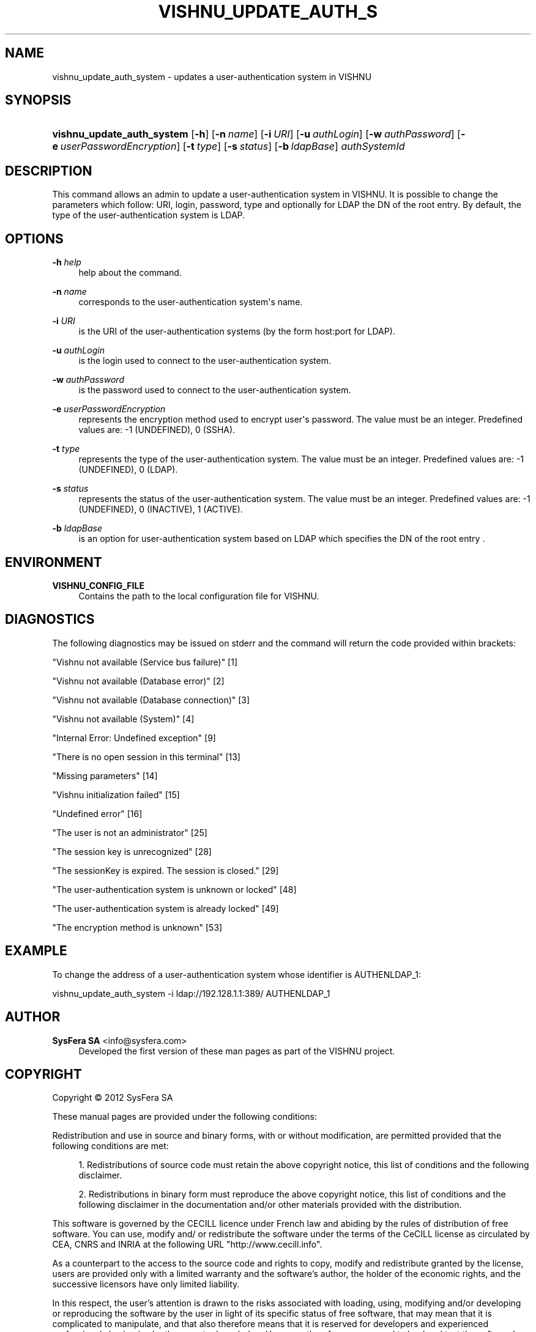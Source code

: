 '\" t
.\"     Title: vishnu_update_auth_system
.\"    Author:  SysFera SA <info@sysfera.com>
.\" Generator: DocBook XSL Stylesheets v1.76.1 <http://docbook.sf.net/>
.\"      Date: June 2012
.\"    Manual: UMS Command reference
.\"    Source: VISHNU 1.4
.\"  Language: English
.\"
.TH "VISHNU_UPDATE_AUTH_S" "1" "June 2012" "VISHNU 1.4" "UMS Command reference"
.\" -----------------------------------------------------------------
.\" * Define some portability stuff
.\" -----------------------------------------------------------------
.\" ~~~~~~~~~~~~~~~~~~~~~~~~~~~~~~~~~~~~~~~~~~~~~~~~~~~~~~~~~~~~~~~~~
.\" http://bugs.debian.org/507673
.\" http://lists.gnu.org/archive/html/groff/2009-02/msg00013.html
.\" ~~~~~~~~~~~~~~~~~~~~~~~~~~~~~~~~~~~~~~~~~~~~~~~~~~~~~~~~~~~~~~~~~
.ie \n(.g .ds Aq \(aq
.el       .ds Aq '
.\" -----------------------------------------------------------------
.\" * set default formatting
.\" -----------------------------------------------------------------
.\" disable hyphenation
.nh
.\" disable justification (adjust text to left margin only)
.ad l
.\" -----------------------------------------------------------------
.\" * MAIN CONTENT STARTS HERE *
.\" -----------------------------------------------------------------
.SH "NAME"
vishnu_update_auth_system \- updates a user\-authentication system in VISHNU
.SH "SYNOPSIS"
.HP \w'\fBvishnu_update_auth_system\fR\ 'u
\fBvishnu_update_auth_system\fR [\fB\-h\fR] [\fB\-n\ \fR\fB\fIname\fR\fR] [\fB\-i\ \fR\fB\fIURI\fR\fR] [\fB\-u\ \fR\fB\fIauthLogin\fR\fR] [\fB\-w\ \fR\fB\fIauthPassword\fR\fR] [\fB\-e\ \fR\fB\fIuserPasswordEncryption\fR\fR] [\fB\-t\ \fR\fB\fItype\fR\fR] [\fB\-s\ \fR\fB\fIstatus\fR\fR] [\fB\-b\ \fR\fB\fIldapBase\fR\fR] \fIauthSystemId\fR
.SH "DESCRIPTION"
.PP
This command allows an admin to update a user\-authentication system in VISHNU\&. It is possible to change the parameters which follow: URI, login, password, type and optionally for LDAP the DN of the root entry\&. By default, the type of the user\-authentication system is LDAP\&.
.SH "OPTIONS"
.PP
\fB\-h \fR\fB\fIhelp\fR\fR
.RS 4
help about the command\&.
.RE
.PP
\fB\-n \fR\fB\fIname\fR\fR
.RS 4
corresponds to the user\-authentication system\*(Aqs name\&.
.RE
.PP
\fB\-i \fR\fB\fIURI\fR\fR
.RS 4
is the URI of the user\-authentication systems (by the form host:port for LDAP)\&.
.RE
.PP
\fB\-u \fR\fB\fIauthLogin\fR\fR
.RS 4
is the login used to connect to the user\-authentication system\&.
.RE
.PP
\fB\-w \fR\fB\fIauthPassword\fR\fR
.RS 4
is the password used to connect to the user\-authentication system\&.
.RE
.PP
\fB\-e \fR\fB\fIuserPasswordEncryption\fR\fR
.RS 4
represents the encryption method used to encrypt user\*(Aqs password\&. The value must be an integer\&. Predefined values are: \-1 (UNDEFINED), 0 (SSHA)\&.
.RE
.PP
\fB\-t \fR\fB\fItype\fR\fR
.RS 4
represents the type of the user\-authentication system\&. The value must be an integer\&. Predefined values are: \-1 (UNDEFINED), 0 (LDAP)\&.
.RE
.PP
\fB\-s \fR\fB\fIstatus\fR\fR
.RS 4
represents the status of the user\-authentication system\&. The value must be an integer\&. Predefined values are: \-1 (UNDEFINED), 0 (INACTIVE), 1 (ACTIVE)\&.
.RE
.PP
\fB\-b \fR\fB\fIldapBase\fR\fR
.RS 4
is an option for user\-authentication system based on LDAP which specifies the DN of the root entry \&.
.RE
.SH "ENVIRONMENT"
.PP
\fBVISHNU_CONFIG_FILE\fR
.RS 4
Contains the path to the local configuration file for VISHNU\&.
.RE
.SH "DIAGNOSTICS"
.PP
The following diagnostics may be issued on stderr and the command will return the code provided within brackets:
.PP
"Vishnu not available (Service bus failure)" [1]
.RS 4
.RE
.PP
"Vishnu not available (Database error)" [2]
.RS 4
.RE
.PP
"Vishnu not available (Database connection)" [3]
.RS 4
.RE
.PP
"Vishnu not available (System)" [4]
.RS 4
.RE
.PP
"Internal Error: Undefined exception" [9]
.RS 4
.RE
.PP
"There is no open session in this terminal" [13]
.RS 4
.RE
.PP
"Missing parameters" [14]
.RS 4
.RE
.PP
"Vishnu initialization failed" [15]
.RS 4
.RE
.PP
"Undefined error" [16]
.RS 4
.RE
.PP
"The user is not an administrator" [25]
.RS 4
.RE
.PP
"The session key is unrecognized" [28]
.RS 4
.RE
.PP
"The sessionKey is expired\&. The session is closed\&." [29]
.RS 4
.RE
.PP
"The user\-authentication system is unknown or locked" [48]
.RS 4
.RE
.PP
"The user\-authentication system is already locked" [49]
.RS 4
.RE
.PP
"The encryption method is unknown" [53]
.RS 4
.RE
.SH "EXAMPLE"
.PP
To change the address of a user\-authentication system whose identifier is AUTHENLDAP_1:
.PP
vishnu_update_auth_system \-i ldap://192\&.128\&.1\&.1:389/ AUTHENLDAP_1
.SH "AUTHOR"
.PP
\fB SysFera SA\fR <\&info@sysfera.com\&>
.RS 4
Developed the first version of these man pages as part of the VISHNU project.
.RE
.SH "COPYRIGHT"
.br
Copyright \(co 2012 SysFera SA
.br
.PP
These manual pages are provided under the following conditions:
.PP
Redistribution and use in source and binary forms, with or without modification, are permitted provided that the following conditions are met:
.sp
.RS 4
.ie n \{\
\h'-04' 1.\h'+01'\c
.\}
.el \{\
.sp -1
.IP "  1." 4.2
.\}
Redistributions of source code must retain the above copyright notice, this list of conditions and the following disclaimer.
.RE
.sp
.RS 4
.ie n \{\
\h'-04' 2.\h'+01'\c
.\}
.el \{\
.sp -1
.IP "  2." 4.2
.\}
Redistributions in binary form must reproduce the above copyright notice, this list of conditions and the following disclaimer in the documentation and/or other materials provided with the distribution.
.RE
.PP
This software is governed by the CECILL licence under French law and abiding by the rules of distribution of free software. You can use, modify and/ or redistribute the software under the terms of the CeCILL license as circulated by CEA, CNRS and INRIA at the following URL "http://www.cecill.info".
.PP
As a counterpart to the access to the source code and rights to copy, modify and redistribute granted by the license, users are provided only with a limited warranty and the software's author, the holder of the economic rights, and the successive licensors have only limited liability.
.PP
In this respect, the user's attention is drawn to the risks associated with loading, using, modifying and/or developing or reproducing the software by the user in light of its specific status of free software, that may mean that it is complicated to manipulate, and that also therefore means that it is reserved for developers and experienced professionals having in-depth computer knowledge. Users are therefore encouraged to load and test the software's suitability as regards their requirements in conditions enabling the security of their systems and/or data to be ensured and, more generally, to use and operate it in the same conditions as regards security.
.sp
